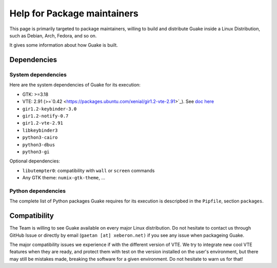 ============================
Help for Package maintainers
============================

This page is primarily targeted to package maintainers, willing to build and distribute Guake inside
a Linux Distribution, such as Debian, Arch, Fedora, and so on.

It gives some information about how Guake is built.

.. _Dependencies:

Dependencies
============

System dependencies
-------------------

Here are the system dependencies of Guake for its execution:

- GTK: >=3.18
- VTE: 2.91 (>=`0.42 <https://packages.ubuntu.com/xenial/gir1.2-vte-2.91>`_).
  See `doc here <https://lazka.github.io/pgi-docs/#Vte-2.91>`_
- ``gir1.2-keybinder-3.0``
- ``gir1.2-notify-0.7``
- ``gir1.2-vte-2.91``
- ``libkeybinder3``
- ``python3-cairo``
- ``python3-dbus``
- ``python3-gi``

Optional dependencies:

- ``libutempter0``: compatibility with ``wall`` or ``screen`` commands
- Any GTK theme: ``numix-gtk-theme``, ...

Python dependencies
-------------------

The complete list of Python packages Guake requires for its execution is descripbed in the
``Pipfile``, section ``packages``.

Compatibility
=============

The Team is willing to see Guake available on every major Linux distribution. Do not hesitate to
contact us through GitHub Issue or directly by email (``gaetan [at] xeberon.net)`` if you see any
issue when packageing Guake.

The major compatibility issues we experience if with the different version of VTE. We try to
integrate new cool VTE features when they are ready, and protect them with test on the version
installed on the user's environment, but there may still be mistakes made, breaking the software
for a given environment. Do not hesitate to warn us for that!
